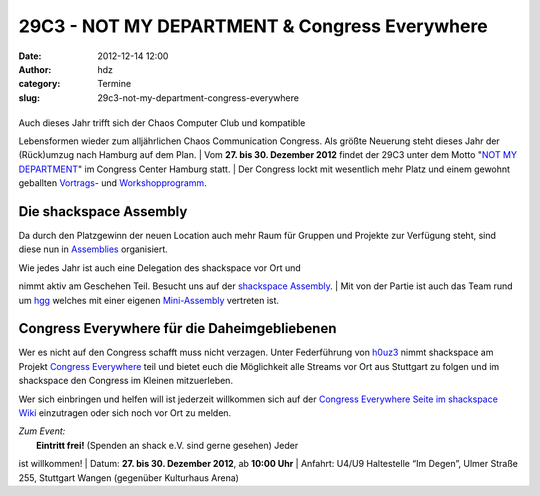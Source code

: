 29C3 - NOT MY DEPARTMENT & Congress Everywhere
##############################################
:date: 2012-12-14 12:00
:author: hdz
:category: Termine
:slug: 29c3-not-my-department-congress-everywhere

|image0|
~~~~~~~~

| Auch dieses Jahr trifft sich der Chaos Computer Club und kompatible
Lebensformen wieder zum alljährlichen Chaos Communication Congress. Als
größte Neuerung steht dieses Jahr der (Rück)umzug nach Hamburg auf dem
Plan.
|  Vom \ **27. bis 30. Dezember 2012** findet der 29C3 unter dem Motto
"`NOT MY DEPARTMENT <https://events.ccc.de/congress/2012>`__\ " im
Congress Center Hamburg statt.
|  Der Congress lockt mit wesentlich mehr Platz und einem gewohnt
geballten
`Vortrags <http://events.ccc.de/congress/2012/Fahrplan/>`__- und
`Workshopprogramm <https://events.ccc.de/congress/2012/wiki/Workshops>`__.

Die shackspace Assembly
~~~~~~~~~~~~~~~~~~~~~~~

Da durch den Platzgewinn der neuen Location auch mehr Raum für Gruppen
und Projekte zur Verfügung steht, sind diese nun in
`Assemblies <https://events.ccc.de/congress/2012/wiki/Assemblies>`__ organisiert.

| Wie jedes Jahr ist auch eine Delegation des shackspace vor Ort und
nimmt aktiv am Geschehen Teil. Besucht uns auf der `shackspace
Assembly <https://events.ccc.de/congress/2012/wiki/Shackspace>`__.
|  Mit von der Partie ist auch das Team rund um
`hgg <http://hgg.aero/>`__ welches mit einer eigenen
`Mini-Assembly <https://events.ccc.de/congress/2012/wiki/Hgg>`__ vertreten
ist.

Congress Everywhere für die Daheimgebliebenen
~~~~~~~~~~~~~~~~~~~~~~~~~~~~~~~~~~~~~~~~~~~~~

Wer es nicht auf den Congress schafft muss nicht verzagen. Unter
Federführung von `h0uz3 <https://twitter.com/h0uz3>`__ nimmt shackspace
am Projekt `Congress
Everywhere <https://events.ccc.de/congress/2012/wiki/Congress_everywhere>`__ teil
und bietet euch die Möglichkeit alle Streams vor Ort aus Stuttgart zu
folgen und im shackspace den Congress im Kleinen mitzuerleben.

Wer sich einbringen und helfen will ist jederzeit willkommen sich auf
der `Congress Everywhere Seite im shackspace
Wiki <http://shackspace.de/wiki/doku.php?id=congress_everywhere>`__ einzutragen
oder sich noch vor Ort zu melden.

| *Zum Event:*
|  **Eintritt frei!** (Spenden an shack e.V. sind gerne gesehen) Jeder
ist willkommen!
|  Datum: \ **27. bis 30. Dezember 2012**, ab \ **10:00 Uhr**
|  Anfahrt: U4/U9 Haltestelle “Im Degen”, Ulmer Straße 255, Stuttgart
Wangen (gegenüber Kulturhaus Arena)

.. |image0| image:: http://shackspace.de/wp-content/uploads/2012/12/29c3_fullbanner2_468x60px-04.png
   :target: http://shackspace.de/wp-content/uploads/2012/12/29c3_fullbanner2_468x60px-04.png
